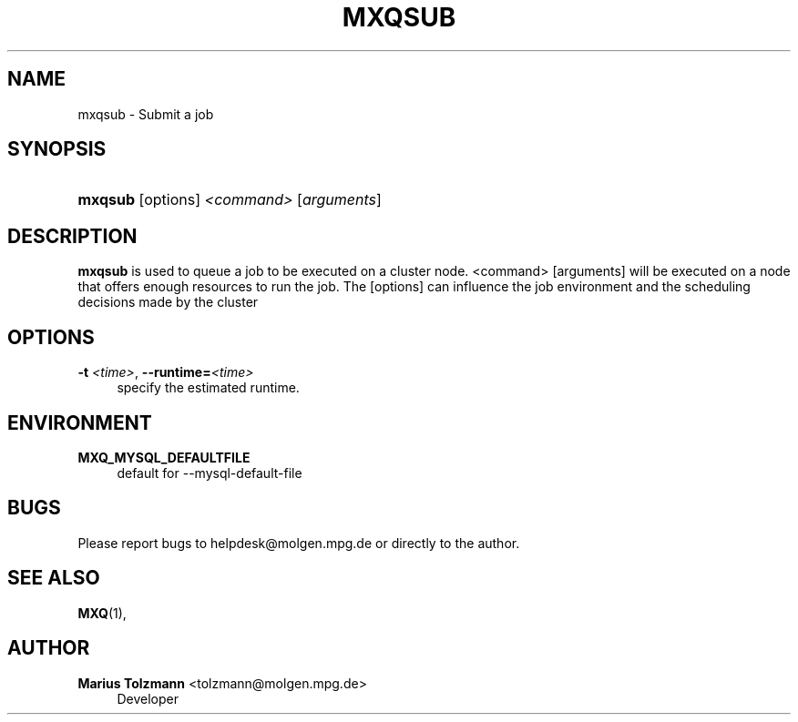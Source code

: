 '\" t
.\"     Title: mxqsub
.\"    Author: Marius Tolzmann <tolzmann@molgen.mpg.de>
.\" Generator: DocBook XSL Stylesheets v1.75.2 <http://docbook.sf.net/>
.\"      Date: 08/12/2015
.\"    Manual: MXQ - mariux64 queueing system
.\"    Source: MXQ @MXQ_VERSION@
.\"  Language: English
.\"
.TH "MXQSUB" "1" "08/12/2015" "MXQ @MXQ_VERSION@" "MXQ - mariux64 queueing system"
.\" -----------------------------------------------------------------
.\" * set default formatting
.\" -----------------------------------------------------------------
.\" disable hyphenation
.nh
.\" disable justification (adjust text to left margin only)
.ad l
.\" -----------------------------------------------------------------
.\" * MAIN CONTENT STARTS HERE *
.\" -----------------------------------------------------------------
.SH "NAME"
mxqsub \- Submit a job
.SH "SYNOPSIS"
.HP \w'\fBmxqsub\fR\ 'u
\fBmxqsub\fR [options] \fI<command>\fR [\fIarguments\fR]
.SH "DESCRIPTION"
.PP

\fBmxqsub\fR
is used to queue a job to be executed on a cluster node\&. <command> [arguments] will be executed on a node that offers enough resources to run the job\&. The [options] can influence the job environment and the scheduling decisions made by the cluster
.SH "OPTIONS"
.PP
\fB\-t \fR\fB\fI<time>\fR\fR, \fB\-\-runtime=\fR\fB\fI<time>\fR\fR
.RS 4
specify the estimated runtime\&.
.RE
.SH "ENVIRONMENT"
.PP
\fBMXQ_MYSQL_DEFAULTFILE\fR
.RS 4
default for \-\-mysql\-default\-file
.RE
.SH "BUGS"
.PP
Please report bugs to helpdesk@molgen\&.mpg\&.de or directly to the author\&.
.SH "SEE ALSO"
.PP

\fBMXQ\fR(1),
.SH "AUTHOR"
.PP
\fBMarius Tolzmann\fR <\&tolzmann@molgen\&.mpg\&.de\&>
.RS 4
Developer
.RE

